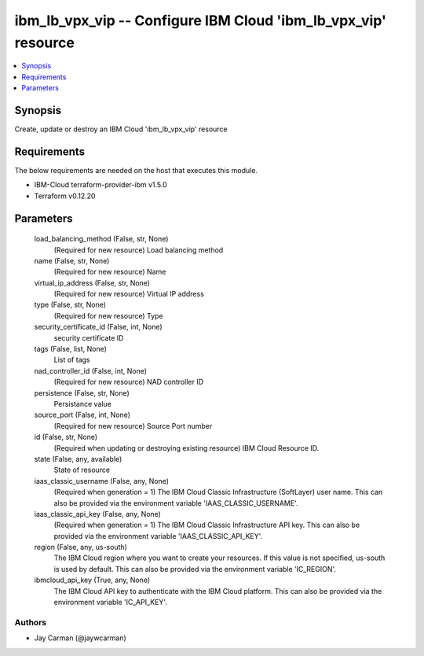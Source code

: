 
ibm_lb_vpx_vip -- Configure IBM Cloud 'ibm_lb_vpx_vip' resource
===============================================================

.. contents::
   :local:
   :depth: 1


Synopsis
--------

Create, update or destroy an IBM Cloud 'ibm_lb_vpx_vip' resource



Requirements
------------
The below requirements are needed on the host that executes this module.

- IBM-Cloud terraform-provider-ibm v1.5.0
- Terraform v0.12.20



Parameters
----------

  load_balancing_method (False, str, None)
    (Required for new resource) Load balancing method


  name (False, str, None)
    (Required for new resource) Name


  virtual_ip_address (False, str, None)
    (Required for new resource) Virtual IP address


  type (False, str, None)
    (Required for new resource) Type


  security_certificate_id (False, int, None)
    security certificate ID


  tags (False, list, None)
    List of tags


  nad_controller_id (False, int, None)
    (Required for new resource) NAD controller ID


  persistence (False, str, None)
    Persistance value


  source_port (False, int, None)
    (Required for new resource) Source Port number


  id (False, str, None)
    (Required when updating or destroying existing resource) IBM Cloud Resource ID.


  state (False, any, available)
    State of resource


  iaas_classic_username (False, any, None)
    (Required when generation = 1) The IBM Cloud Classic Infrastructure (SoftLayer) user name. This can also be provided via the environment variable 'IAAS_CLASSIC_USERNAME'.


  iaas_classic_api_key (False, any, None)
    (Required when generation = 1) The IBM Cloud Classic Infrastructure API key. This can also be provided via the environment variable 'IAAS_CLASSIC_API_KEY'.


  region (False, any, us-south)
    The IBM Cloud region where you want to create your resources. If this value is not specified, us-south is used by default. This can also be provided via the environment variable 'IC_REGION'.


  ibmcloud_api_key (True, any, None)
    The IBM Cloud API key to authenticate with the IBM Cloud platform. This can also be provided via the environment variable 'IC_API_KEY'.













Authors
~~~~~~~

- Jay Carman (@jaywcarman)

